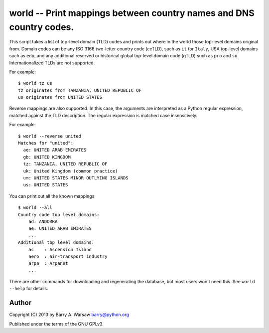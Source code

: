 ======================================================================
 world -- Print mappings between country names and DNS country codes.
======================================================================

This script takes a list of top-level domain (TLD) codes and prints out where
in the world those top-level domains original from.  Domain codes can be any
ISO 3166 two-letter country code (ccTLD), such as ``it`` for ``Italy``, USA
top-level domains such as ``edu``, and any additional reserved or historical
global top-level domain code (gTLD) such as ``pro`` and ``su``.
Internationalized TLDs are not supported.

For example::

    $ world tz us
    tz originates from TANZANIA, UNITED REPUBLIC OF
    us originates from UNITED STATES

Reverse mappings are also supported.  In this case, the arguments are
interpreted as a Python regular expression, matched against the TLD
description.  The regular expression is matched case insensitively.

For example::

    $ world --reverse united
    Matches for "united":
      ae: UNITED ARAB EMIRATES
      gb: UNITED KINGDOM
      tz: TANZANIA, UNITED REPUBLIC OF
      uk: United Kingdom (common practice)
      um: UNITED STATES MINOR OUTLYING ISLANDS
      us: UNITED STATES

You can print out all the known mappings::

    $ world --all
    Country code top level domains:
        ad: ANDORRA
        ae: UNITED ARAB EMIRATES
        ...
    Additional top level domains:
        ac    : Ascension Island
        aero  : air-transport industry
        arpa  : Arpanet
        ...

There are other commands for downloading and regenerating the database, but
most users won't need this.  See ``world --help`` for details.


Author
======

Copyright (C) 2013 by Barry A. Warsaw
barry@python.org

Published under the terms of the GNU GPLv3.
